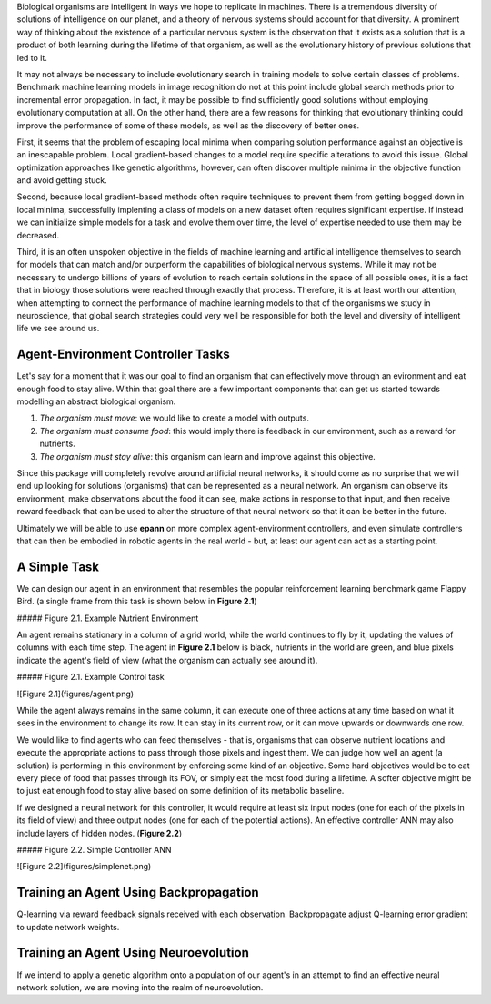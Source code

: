

Biological organisms are intelligent in ways we hope to replicate in machines. There is a tremendous diversity of solutions of intelligence on our planet, and a theory of nervous systems should account for that diversity. A prominent way of thinking about the existence of a particular nervous system is the observation that it exists as a solution that is a product of both learning during the lifetime of that organism, as well as the evolutionary history of previous solutions that led to it.

It may not always be necessary to include evolutionary search in training models to solve certain classes of problems. Benchmark machine learning models in image recognition do not at this point include global search methods prior to incremental error propagation. In fact, it may be possible to find sufficiently good solutions without employing evolutionary computation at all. On the other hand, there are a few reasons for thinking that evolutionary thinking could improve the performance of some of these models, as well as the discovery of better ones.

First, it seems that the problem of escaping local minima when comparing solution performance against an objective is an inescapable problem. Local gradient-based changes to a model require specific alterations to avoid this issue. Global optimization approaches like genetic algorithms, however, can often discover multiple minima in the objective function and avoid getting stuck.

Second, because local gradient-based methods often require techniques to prevent them from getting bogged down in local minima, successfully implenting a class of models on a new dataset often requires significant expertise. If instead we can initialize simple models for a task and evolve them over time, the level of expertise needed to use them may be decreased.

Third, it is an often unspoken objective in the fields of machine learning and artificial intelligence themselves to search for models that can match and/or outperform the capabilities of biological nervous systems. While it may not be necessary to undergo billions of years of evolution to reach certain solutions in the space of all possible ones, it is a fact that in biology those solutions were reached through exactly that process. Therefore, it is at least worth our attention, when attempting to connect the performance of machine learning models to that of the organisms we study in neuroscience, that global search strategies could very well be responsible for both the level and diversity of intelligent life we see around us.


Agent-Environment Controller Tasks
~~~~~~~~~~~~~~~~~~~~~~~~~~~~~~~~~~~


Let's say for a moment that it was our goal to find an organism that can effectively move through an evironment and eat enough food to stay alive. Within that goal there are a few important components that can get us started towards modelling an abstract biological organism.

1. *The organism must move*: we would like to create a model with outputs.
2. *The organism must consume food*: this would imply there is feedback in our environment, such as a reward for nutrients.
3. *The organism must stay alive*: this organism can learn and improve against this objective.

Since this package will completely revolve around artificial neural networks, it should come as no surprise that we will end up looking for solutions (organisms) that can be represented as a neural network. An organism can observe its environment, make observations about the food it can see, make actions in response to that input, and then receive reward feedback that can be used to alter the structure of that neural network so that it can be better in the future.

Ultimately we will be able to use **epann** on more complex agent-environment controllers, and even simulate controllers that can then be embodied in robotic agents in the real world - but, at least our agent can act as a starting point.

A Simple Task
~~~~~~~~~~~~~~~

We can design our agent in an environment that resembles the popular reinforcement learning benchmark game Flappy Bird. (a single frame from this task is shown below in **Figure 2.1**)

##### Figure 2.1. Example Nutrient Environment

An agent remains stationary in a column of a grid world, while the world continues to fly by it, updating the values of columns with each time step. The agent in **Figure 2.1** below is black, nutrients in the world are green, and blue pixels indicate the agent's field of view (what the organism can actually see around it).

##### Figure 2.1. Example Control task


![Figure 2.1](figures/agent.png)

While the agent always remains in the same column, it can execute one of three actions at any time based on what it sees in the environment to change its row. It can stay in its current row, or it can move upwards or downwards one row.

We would like to find agents who can feed themselves - that is, organisms that can observe nutrient locations and execute the appropriate actions to pass through those pixels and ingest them. We can judge how well an agent (a solution) is performing in this environment by enforcing some kind of an objective. Some hard objectives would be to eat every piece of food that passes through its FOV, or simply eat the most food during a lifetime. A softer objective might be to just eat enough food to stay alive based on some definition of its metabolic baseline.

If we designed a neural network for this controller, it would require at least six input nodes (one for each of the pixels in its field of view) and three output nodes (one for each of the potential actions). An effective controller ANN may also include layers of hidden nodes. (**Figure 2.2**)

##### Figure 2.2. Simple Controller ANN

![Figure 2.2](figures/simplenet.png)

Training an Agent Using Backpropagation
~~~~~~~~~~~~~~~~~~~~~~~~~~~~~~~~~~~~~~~~~

Q-learning via reward feedback signals received with each observation. Backpropagate adjust Q-learning error gradient to update network weights.


Training an Agent Using Neuroevolution
~~~~~~~~~~~~~~~~~~~~~~~~~~~~~~~~~~~~~~~~~~~

If we intend to apply a genetic algorithm onto a population of our agent's in an attempt to find an effective neural network solution, we are moving into the realm of neuroevolution.
